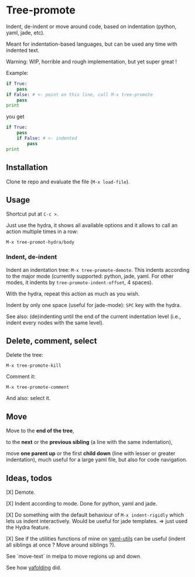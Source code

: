 * Tree-promote

Indent, de-indent or move around code, based on indentation (python,
yaml, jade, etc).

Meant for indentation-based  languages, but can be used  any time with
indented text.

Warning: WIP, horrible and rough implementation, but yet super great !

Example:

#+BEGIN_SRC python
if True:
    pass
if False: # <- point on this line, call M-x tree-promote
    pass
print
#+END_SRC
you get
#+BEGIN_SRC python
if True:
    pass
    if False: # <- indented
        pass
print
#+END_SRC

** Installation

Clone te repo and evaluate the file (=M-x load-file=).

** Usage

Shortcut put at =C-c >=.

Just use  the hydra, it shows  all available options and  it allows to
call an action multiple times in a row:
: M-x tree-promot-hydra/body

*** Indent, de-indent

Indent an  indentation tree: =M-x tree-promote-demote=.   This indents
according  to  the  major  mode (currently  supported:  python,  jade,
yaml. For  other modes, it indents  by =tree-promote-indent-offset=, 4
spaces).

With the hydra, repeat this action as much as you wish.

Indent by only one space (useful for jade-mode): =SPC= key with the hydra.

See also: (de)indenting until the end of the current indentation level
(i.e., indent every nodes with the same level).

** Delete, comment, select

Delete the tree:
: M-x tree-promote-kill

Comment it:
: M-x tree-promote-comment

And also: select it.

** Move

Move to the *end of the tree*,

to the *next* or the *previous sibling* (a line with the same indentation),

move  *one parent  up* or  the  first *child  down* (line  with lesser  or
greater indentation), much useful for a  large yaml file, but also for
code navigation.


** Ideas, todos

[X] Demote.

[X] Indent according to mode. Done for python, yaml and jade.

[X] Do something with the default  behaviour of =M-x indent-rigidly= which
lets us indent  interactively. Would be useful for  jade templates. =>
just used the Hydra feature.

[X] See if  the utilities functions  of mine  on [[https://gitlab.com/emacs-stuff/my-elisp/blob/master/yaml-utils.el][yaml-utils]] can  be useful
(indent all siblings at once ? Move around siblings ?).

See `move-text` in melpa to move regions up and down.

See how [[https://github.com/zenozeng/yafolding.el/blob/master/yafolding.el][yafolding]] did.

